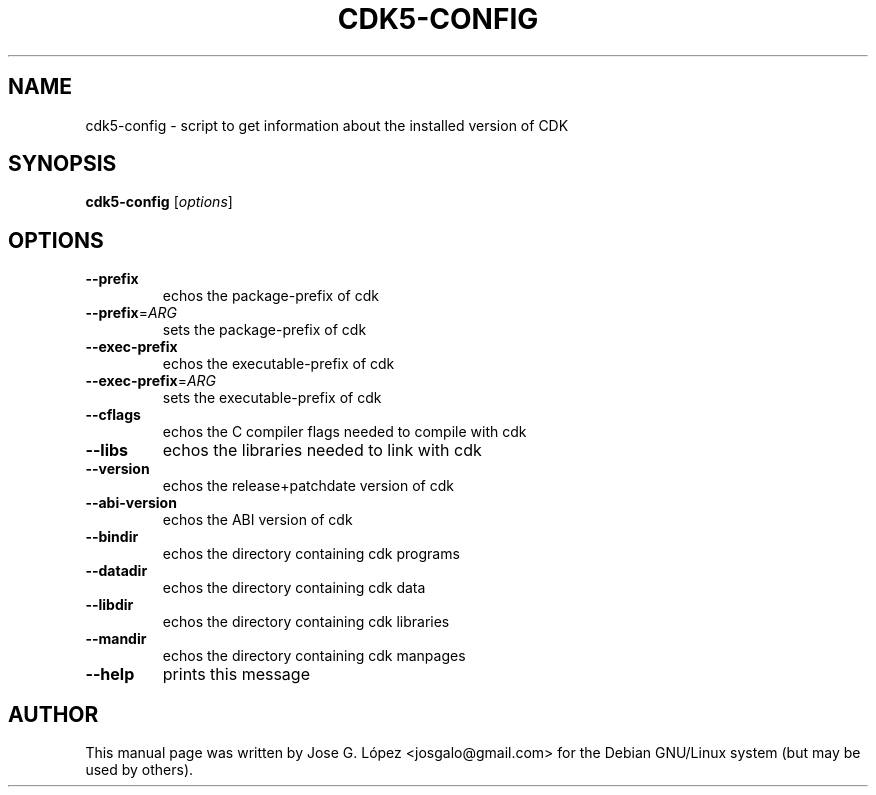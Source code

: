 .\" DO NOT MODIFY THIS FILE!  It was generated by help2man 1.40.10.
.TH CDK5-CONFIG "1" "October 2012" "" ""
.SH NAME
cdk5-config \- script to get information about the installed version of CDK
.SH SYNOPSIS
.B cdk5-config
[\fIoptions\fR]
.SH OPTIONS
.TP
\fB\-\-prefix\fR
echos the package\-prefix of cdk
.TP
\fB\-\-prefix\fR=\fIARG\fR
sets the package\-prefix of cdk
.TP
\fB\-\-exec\-prefix\fR
echos the executable\-prefix of cdk
.TP
\fB\-\-exec\-prefix\fR=\fIARG\fR
sets the executable\-prefix of cdk
.TP
\fB\-\-cflags\fR
echos the C compiler flags needed to compile with cdk
.TP
\fB\-\-libs\fR
echos the libraries needed to link with cdk
.TP
\fB\-\-version\fR
echos the release+patchdate version of cdk
.TP
\fB\-\-abi\-version\fR
echos the ABI version of cdk
.TP
\fB\-\-bindir\fR
echos the directory containing cdk programs
.TP
\fB\-\-datadir\fR
echos the directory containing cdk data
.TP
\fB\-\-libdir\fR
echos the directory containing cdk libraries
.TP
\fB\-\-mandir\fR
echos the directory containing cdk manpages
.TP
\fB\-\-help\fR
prints this message
.SH "AUTHOR"
.PP
This manual page was written by Jose G. López <josgalo@gmail.com> for
the Debian GNU/Linux system (but may be used by others).
